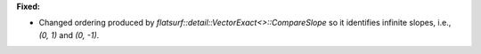 **Fixed:**

* Changed ordering produced by `flatsurf::detail::VectorExact<>::CompareSlope`
  so it identifies infinite slopes, i.e., `(0, 1)` and `(0, -1)`.
